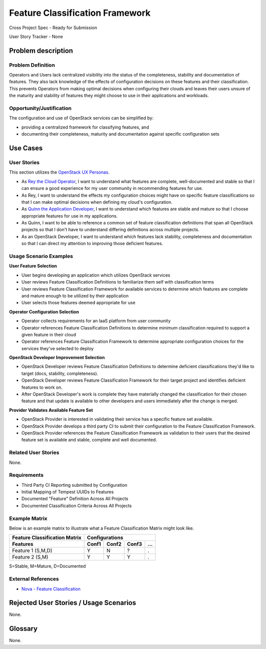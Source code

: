 ================================
Feature Classification Framework
================================
Cross Project Spec - Ready for Submission

User Story Tracker - None

Problem description
-------------------

Problem Definition
++++++++++++++++++
Operators and Users lack centralized visibility into the status of the
completeness, stability and documentation of features. They also lack knowledge
of the effects of configuration decisions on these features and their
classification. This prevents Operators from making optimal decisions when
configuring their clouds and leaves their users unsure of the maturity and
stability of features they might choose to use in their applications and
workloads.

Opportunity/Justification
+++++++++++++++++++++++++
The configuration and use of OpenStack services can be simplified by:

* providing a centralized framework for classifying features, and
* documenting their completeness, maturity and documentation against specific
  configuration sets

Use Cases
---------

User Stories
++++++++++++
This section utilizes the `OpenStack UX Personas`_.

* As `Rey the Cloud Operator`_, I want to understand what features are complete,
  well-documented and stable so that I can ensure a good experience for my
  user community in recommending features for use.
* As Rey, I want to understand the effects my configuration choices
  might have on specific feature classifications so that I can make optimal
  decisions when defining my cloud's configuration.
* As `Quinn the Application Developer`_, I want to understand which features are stable and mature so that
  I choose appropriate features for use in my applications.
* As Quinn, I want to be able to reference a common set of feature
  classification definitions that span all OpenStack projects so that I don't
  have to understand differing definitions across multiple projects.
* As an OpenStack Developer, I want to understand which features lack
  stability, completeness and documentation so that I can direct my attention
  to improving those deficient features.

.. _OpenStack UX Personas: http://docs.openstack.org/contributor-guide/ux-ui-guidelines/ux-personas.html
.. _Rey the Cloud Operator: http://docs.openstack.org/contributor-guide/ux-ui-guidelines/ux-personas/cloud-ops.html#cloud-ops
.. _Quinn the Application Developer: http://docs.openstack.org/contributor-guide/ux-ui-guidelines/ux-personas/app-developer.html#app-developer

Usage Scenario Examples
+++++++++++++++++++++++
**User Feature Selection**

* User begins developing an application which utilizes OpenStack services
* User reviews Feature Classification Definitions to familiarize them self with
  classification terms
* User reviews Feature Classification Framework for available services to
  determine which features are complete and mature enough to be utilized by
  their application
* User selects those features deemed appropriate for use

**Operator Configuration Selection**

* Operator collects requirements for an IaaS platform from user community
* Operator references Feature Classification Definitions to determine minimum
  classification required to support a given feature in their cloud
* Operator references Feature Classification Framework to determine appropriate
  configuration choices for the services they've selected to deploy

**OpenStack Developer Improvement Selection**

* OpenStack Developer reviews Feature Classification Definitions to determine
  deficient classifications they'd like to target (docs, stability,
  completeness).
* OpenStack Developer reviews Feature Classification Framework for their target
  project and identifies deficient features to work on.
* After OpenStack Developer's work is complete they have materially changed the
  classification for their chosen feature and that update is available to other
  developers and users immediately after the change is merged.

**Provider Validates Available Feature Set**

* OpenStack Provider is interested in validating their service has a specific
  feature set available.
* OpenStack Provider develops a third party CI to submit their configuration to
  the Feature Classification Framework.
* OpenStack Provider references the Feature Classification Framework as
  validation to their users that the desired feature set is available and
  stable, complete and well documented.

Related User Stories
++++++++++++++++++++
None.

Requirements
++++++++++++

* Third Party CI Reporting submitted by Configuration
* Initial Mapping of Tempest UUIDs to Features
* Documented "Feature" Definition Across All Projects
* Documented Classification Criteria Across All Projects

Example Matrix
++++++++++++++
Below is an example matrix to illustrate what a Feature Classification Matrix
might look like.

=============================  ===== ===== ===== ===
Feature Classification Matrix     Configurations
-----------------------------  ---------------------
Features                       Conf1 Conf2 Conf3 ...
=============================  ===== ===== ===== ===
Feature 1 (S,M,D)                Y     N     ?    .
Feature 2 (S,M)                  Y     Y     Y    .
=============================  ===== ===== ===== ===

S=Stable, M=Mature, D=Documented

External References
+++++++++++++++++++
* `Nova - Feature Classification <http://docs.openstack.org/developer/nova/feature_classification.html>`_

Rejected User Stories / Usage Scenarios
---------------------------------------
None.

Glossary
--------
None.

